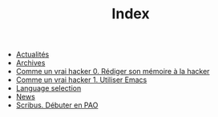#+TITLE: Index

   + [[file:index.fr.org][Actualités]]
   + [[file:archives.fr.org][Archives]]
   + [[file:commeunvraihacker-intro.fr.org][Comme un vrai hacker 0. Rédiger son mémoire à la hacker]]
   + [[file:commeunvraihacker-emacs.fr.org][Comme un vrai hacker 1. Utiliser Emacs]]
   + [[file:index.org][Language selection]]
   + [[file:index.en.org][News]]
   + [[file:scribus-pao.org][Scribus. Débuter en PAO]]
